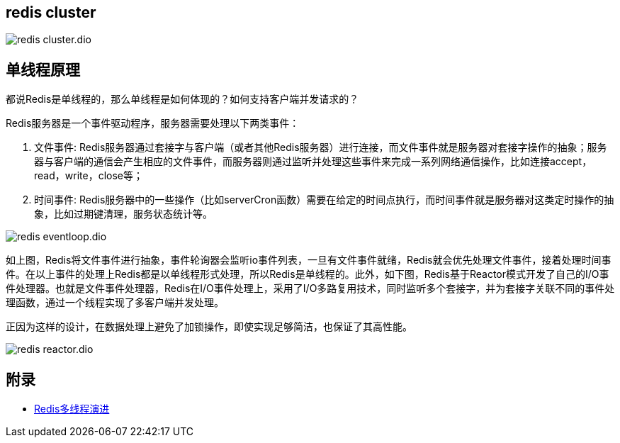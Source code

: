== redis cluster

image::redis_cluster.dio.svg[]

== 单线程原理

都说Redis是单线程的，那么单线程是如何体现的？如何支持客户端并发请求的？

Redis服务器是一个事件驱动程序，服务器需要处理以下两类事件：

. 文件事件: Redis服务器通过套接字与客户端（或者其他Redis服务器）进行连接，而文件事件就是服务器对套接字操作的抽象；服务器与客户端的通信会产生相应的文件事件，而服务器则通过监听并处理这些事件来完成一系列网络通信操作，比如连接accept，read，write，close等；
. 时间事件: Redis服务器中的一些操作（比如serverCron函数）需要在给定的时间点执行，而时间事件就是服务器对这类定时操作的抽象，比如过期键清理，服务状态统计等。

image::redis_eventloop.dio.svg[]

如上图，Redis将文件事件进行抽象，事件轮询器会监听io事件列表，一旦有文件事件就绪，Redis就会优先处理文件事件，接着处理时间事件。在以上事件的处理上Redis都是以单线程形式处理，所以Redis是单线程的。此外，如下图，Redis基于Reactor模式开发了自己的I/O事件处理器。也就是文件事件处理器，Redis在I/O事件处理上，采用了I/O多路复用技术，同时监听多个套接字，并为套接字关联不同的事件处理函数，通过一个线程实现了多客户端并发处理。

正因为这样的设计，在数据处理上避免了加锁操作，即使实现足够简洁，也保证了其高性能。

image::redis_reactor.dio.svg[]


== 附录

* https://juejin.cn/post/6928407842009546766?utm_source=gold_browser_extension[Redis多线程演进]
